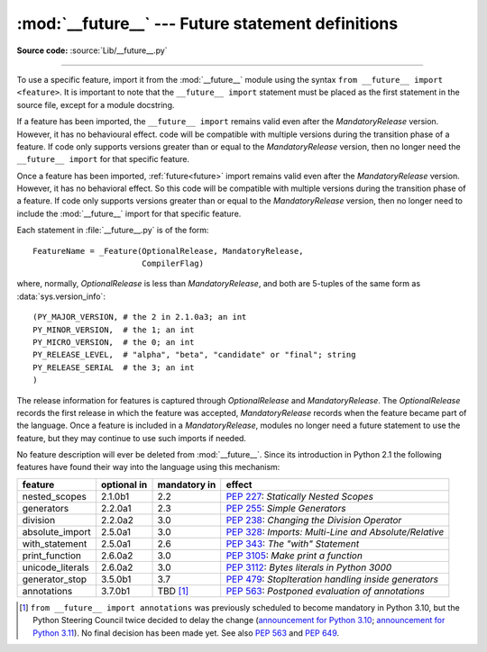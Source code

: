 :mod:`__future__` --- Future statement definitions
==================================================

.. module:: __future__
   :synopsis: Future statement definitions

**Source code:** :source:`Lib/__future__.py`

--------------

To use a specific feature, import it from the :mod:`__future__` module using
the syntax ``from __future__ import <feature>``. It is important to note that
the ``__future__ import`` statement must be placed as the first statement in
the source file, except for a module docstring.

If a feature has been imported, the ``__future__ import`` remains valid even
after the *MandatoryRelease* version. However, it has no behavioural effect.
code will be compatible with multiple versions during the transition phase of
a feature. If code only supports versions greater than or equal to the
*MandatoryRelease* version, then no longer need the ``__future__ import`` for
that specific feature.

Once a feature has been imported, :ref:`future<future>` import remains valid
even after the *MandatoryRelease* version. However, it has no behavioral effect.
So this code will be compatible with multiple versions during the transition
phase of a feature. If code only supports versions greater than or equal to
the *MandatoryRelease* version, then no longer need to include the
:mod:`__future__` import for that specific feature.

.. _future-classes:

.. class:: _Feature

   Each statement in :file:`__future__.py` is of the form::

      FeatureName = _Feature(OptionalRelease, MandatoryRelease,
                             CompilerFlag)

   where, normally, *OptionalRelease* is less than *MandatoryRelease*, and both are
   5-tuples of the same form as :data:`sys.version_info`::

      (PY_MAJOR_VERSION, # the 2 in 2.1.0a3; an int
      PY_MINOR_VERSION,  # the 1; an int
      PY_MICRO_VERSION,  # the 0; an int
      PY_RELEASE_LEVEL,  # "alpha", "beta", "candidate" or "final"; string
      PY_RELEASE_SERIAL  # the 3; an int
      )

The release information for features is captured through *OptionalRelease* and
*MandatoryRelease*. The *OptionalRelease* records the first release in which the
feature was accepted, *MandatoryRelease* records when the feature became part
of the language. Once a feature is included in a *MandatoryRelease*, modules no
longer need a future statement to use the feature, but they may continue to use
such imports if needed.

.. method:: _Feature.getOptionalRelease()

   This method returns the release information for the OptionalRelease of a feature.

.. method:: _Feature.getMandatoryRelease()

   This method returns the release information for the MandatoryRelease of a feature.

.. attribute:: _Feature.compiler_flag

   The *CompilerFlag* is a bitfield flag that should be passed in the fourth
   argument to the built-in function :func:`compile` in order to enable the
   feature in dynamically compiled code. This flag is stored in the
   :attr:`_Feature.compiler_flag` attribute on :class:`_Feature` instances.

No feature description will ever be deleted from :mod:`__future__`. Since its
introduction in Python 2.1 the following features have found their way into the
language using this mechanism:

+------------------+-------------+--------------+---------------------------------------------+
| feature          | optional in | mandatory in | effect                                      |
+==================+=============+==============+=============================================+
| nested_scopes    | 2.1.0b1     | 2.2          | :pep:`227`:                                 |
|                  |             |              | *Statically Nested Scopes*                  |
+------------------+-------------+--------------+---------------------------------------------+
| generators       | 2.2.0a1     | 2.3          | :pep:`255`:                                 |
|                  |             |              | *Simple Generators*                         |
+------------------+-------------+--------------+---------------------------------------------+
| division         | 2.2.0a2     | 3.0          | :pep:`238`:                                 |
|                  |             |              | *Changing the Division Operator*            |
+------------------+-------------+--------------+---------------------------------------------+
| absolute_import  | 2.5.0a1     | 3.0          | :pep:`328`:                                 |
|                  |             |              | *Imports: Multi-Line and Absolute/Relative* |
+------------------+-------------+--------------+---------------------------------------------+
| with_statement   | 2.5.0a1     | 2.6          | :pep:`343`:                                 |
|                  |             |              | *The "with" Statement*                      |
+------------------+-------------+--------------+---------------------------------------------+
| print_function   | 2.6.0a2     | 3.0          | :pep:`3105`:                                |
|                  |             |              | *Make print a function*                     |
+------------------+-------------+--------------+---------------------------------------------+
| unicode_literals | 2.6.0a2     | 3.0          | :pep:`3112`:                                |
|                  |             |              | *Bytes literals in Python 3000*             |
+------------------+-------------+--------------+---------------------------------------------+
| generator_stop   | 3.5.0b1     | 3.7          | :pep:`479`:                                 |
|                  |             |              | *StopIteration handling inside generators*  |
+------------------+-------------+--------------+---------------------------------------------+
| annotations      | 3.7.0b1     | TBD [1]_     | :pep:`563`:                                 |
|                  |             |              | *Postponed evaluation of annotations*       |
+------------------+-------------+--------------+---------------------------------------------+

.. XXX Adding a new entry?  Remember to update simple_stmts.rst, too.

.. [1]
   ``from __future__ import annotations`` was previously scheduled to
   become mandatory in Python 3.10, but the Python Steering Council
   twice decided to delay the change
   (`announcement for Python 3.10 <https://mail.python.org/archives/list/python-dev@python.org/message/CLVXXPQ2T2LQ5MP2Y53VVQFCXYWQJHKZ/>`__;
   `announcement for Python 3.11 <https://mail.python.org/archives/list/python-dev@python.org/message/VIZEBX5EYMSYIJNDBF6DMUMZOCWHARSO/>`__).
   No final decision has been made yet. See also :pep:`563` and :pep:`649`.


.. seealso::

   :ref:`future`
      How the compiler treats future imports.
